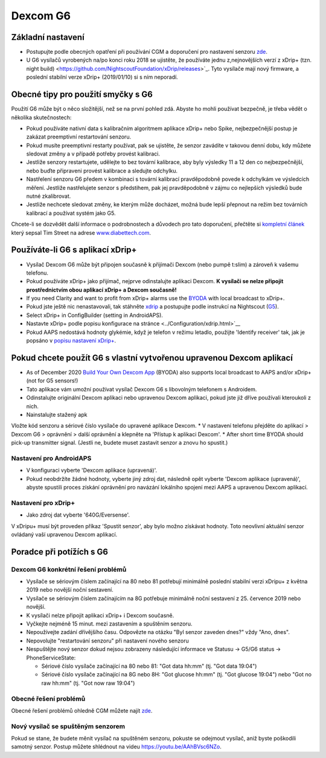 Dexcom G6
**************************************************
Základní nastavení
==================================================

* Postupujte podle obecných opatření při používání CGM a doporučení pro nastavení senzoru `zde <../Hardware/GeneralCGMRecommendation.html>`__.
* U G6 vysílačů vyrobených na/po konci roku 2018 se ujistěte, že používáte jednu z,nejnovějších verzí z xDrip+ (tzn. night build) <https://github.com/NightscoutFoundation/xDrip/releases>`_. Tyto vysílače mají nový firmware, a poslední stabilní verze xDrip+ (2019/01/10) si s ním neporadí.

Obecné tipy pro použití smyčky s G6
==================================================

Použití G6 může být o něco složitější, než se na první pohled zdá. Abyste ho mohli používat bezpečně, je třeba vědět o několika skutečnostech: 

* Pokud používáte nativní data s kalibračním algoritmem aplikace xDrip+ nebo Spike, nejbezpečnější postup je zakázat preemptivní restartování senzoru.
* Pokud musíte preemptivní restarty používat, pak se ujistěte, že senzor zavádíte v takovou denní dobu, kdy můžete sledovat změny a v případě potřeby provést kalibraci. 
* Jestliže senzory restartujete, udělejte to bez tovární kalibrace, aby byly výsledky 11 a 12 den co nejbezpečnější, nebo buďte připraveni provést kalibrace a sledujte odchylku.
* Nastřelení senzoru G6 předem v kombinaci s tovární kalibrací pravděpodobně povede k odchylkám ve výsledcích měření. Jestliže nastřelujete senzor s předstihem, pak jej pravděpodobně v zájmu co nejlepších výsledků bude nutné zkalibrovat.
* Jestliže nechcete sledovat změny, ke kterým může docházet, možná bude lepší přepnout na režim bez továrních kalibrací a používat systém jako G5.

Chcete-li se dozvědět další informace o podrobnostech a důvodech pro tato doporučení, přečtěte si `kompletní článek <https://www.diabettech.com/artificial-pancreas/diy-looping-and-cgm/>`_ který sepsal Tim Street na adrese `www.diabettech.com <https://www.diabettech.com>`_.

Používáte-li G6 s aplikací xDrip+
==================================================
* Vysílač Dexcom G6 může být připojen současně k přijímači Dexcom (nebo pumpě t:slim) a zároveň k vašemu telefonu.
* Pokud používáte xDrip+ jako přijímač, nejprve odinstalujte aplikaci Dexcom. **K vysílači se nelze připojit prostřednictvím obou aplikací xDrip+ a Dexcom současně!**
* If you need Clarity and want to profit from xDrip+ alarms use the `BYODA <../Hardware/DexcomG6.html#if-using-g6-with-build-your-own-dexcom-app>`_ with local broadcast to xDrip+.
* Pokud jste ještě nic nenastavovali, tak stáhněte `xdrip <https://github.com/NightscoutFoundation/xDrip>`_ a postupujte podle instrukcí na Nightscout (`G5 <http://www.nightscout.info/wiki/welcome/nightscout-with-xdrip-and-dexcom-share-wireless/xdrip-with-g5-support>`_).
* Select xDrip+ in ConfigBuilder (setting in AndroidAPS).
* Nastavte xDrip+ podle popisu konfigurace na stránce <../Configuration/xdrip.html>`__
* Pokud AAPS nedostává hodnoty glykémie, když je telefon v režimu letadlo, použijte 'Identify receiver' tak, jak je popsáno v `popisu nastavení xDrip+ <../Configuration/xdrip.html>`_.

Pokud chcete použít G6 s vlastní vytvořenou upravenou Dexcom aplikací
==================================================
* As of December 2020 `Build Your Own Dexcom App <https://docs.google.com/forms/d/e/1FAIpQLScD76G0Y-BlL4tZljaFkjlwuqhT83QlFM5v6ZEfO7gCU98iJQ/viewform?fbzx=2196386787609383750&fbclid=IwAR2aL8Cps1s6W8apUVK-gOqgGpA-McMPJj9Y8emf_P0-_gAsmJs6QwAY-o0>`_ (BYODA) also supports local broadcast to AAPS and/or xDrip+ (not for G5 sensors!)
* Tato aplikace vám umožní používat vysílač Dexcom G6 s libovolným telefonem s Androidem.
* Odinstalujte originální Dexcom aplikaci nebo upravenou Dexcom aplikaci, pokud jste již dříve používali kteroukoli z nich.
* Nainstalujte stažený apk
Vložte kód senzoru a sériové číslo vysílače do upravené aplikace Dexcom.
* V nastavení telefonu přejděte do aplikací > Dexcom G6 > oprávnění > další oprávnění a klepněte na 'Přístup k aplikaci Dexcom'.
* After short time BYODA should pick-up transmitter signal. (Jestli ne, budete muset zastavit senzor a znovu ho spustit.)

Nastavení pro AndroidAPS
--------------------------------------------------
* V konfiguraci vyberte 'Dexcom aplikace (upravená)'.
* Pokud neobdržíte žádné hodnoty, vyberte jiný zdroj dat, následně opět vyberte 'Dexcom aplikace (upravená)', abyste spustili proces získání oprávnění pro navázání lokálního spojení mezi AAPS a upravenou Dexcom aplikací.

Nastavení pro xDrip+
--------------------------------------------------
* Jako zdroj dat vyberte '640G/Eversense'.
V xDripu+ musí být proveden příkaz 'Spustit senzor', aby bylo možno získávat hodnoty. Toto neovlivní aktuální senzor ovládaný vaší upravenou Dexcom aplikací.
   
Poradce při potížích s G6
==================================================
Dexcom G6 konkrétní řešení problémů
--------------------------------------------------
* Vysílače se sériovým číslem začínající na 80 nebo 81 potřebují minimálně poslední stabilní verzi xDripu+ z května 2019 nebo novější noční sestavení.
* Vysílače se sériovým číslem začínajícím na 8G potřebuje minimálně noční sestavení z 25. července 2019 nebo novější.
* K vysílači nelze připojit aplikaci xDrip+ i Dexcom současně.
* Vyčkejte nejméně 15 minut. mezi zastavením a spuštěním senzoru.
* Nepoužívejte zadání dřívějšího času. Odpovězte na otázku "Byl senzor zaveden dnes?" vždy "Ano, dnes".
* Nepovolujte "restartování senzoru" při nastavení nového senzoru
* Nespuštějte nový senzor dokud nejsou zobrazeny následující informace ve Statusu -> G5/G6 status -> PhoneServiceState:

  * Sériové číslo vysílače začínající na 80 nebo 81: "Got data hh:mm" (tj. "Got data 19:04")
  * Sériové číslo vysílače začínající na 8G nebo 8H: "Got glucose hh:mm" (tj. "Got glucose 19:04") nebo "Got no raw hh:mm" (tj. "Got now raw 19:04")

.. image:: ../images/xDrip_Dexcom_PhoneServiceState.png
  :alt: xDrip+ PhoneServiceState

Obecné řešení problémů
--------------------------------------------------
Obecné řešení problémů ohledně CGM můžete najít `zde <./GeneralCGMRecommendation.html#troubleshooting>`__.

Nový vysílač se spuštěným senzorem
--------------------------------------------------
Pokud se stane, že budete měnit vysílač na spuštěném senzoru, pokuste se odejmout vysílač, aniž byste poškodili samotný senzor. Postup můžete shlédnout na videu `https://youtu.be/AAhBVsc6NZo <https://youtu.be/AAhBVsc6NZo>`_.
